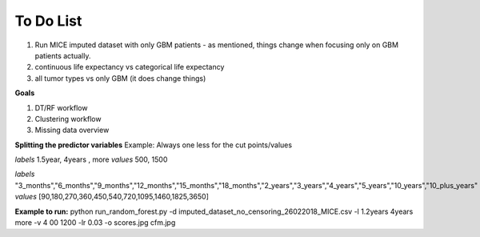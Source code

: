 ****
To Do List
****

1. Run MICE imputed dataset with only GBM patients - as mentioned, things change when focusing only on GBM patients actually.
2. continuous life expectancy vs categorical life expectancy
3. all tumor types vs only GBM (it does change things)

**Goals**

1. DT/RF workflow
2. Clustering workflow
3. Missing data overview


**Splitting the predictor variables**
Example: 
Always one less for the cut points/values 

*labels* 
1.5year, 4years , more
*values*
500, 1500

*labels* "3_months","6_months","9_months","12_months","15_months","18_months","2_years","3_years","4_years","5_years","10_years","10_plus_years"
*values*
[90,180,270,360,450,540,720,1095,1460,1825,3650]

**Example to run:**
python run_random_forest.py -d imputed_dataset_no_censoring_26022018_MICE.csv -l 1.2years 4years more -v 4
00 1200 -lr 0.03 -o scores.jpg cfm.jpg